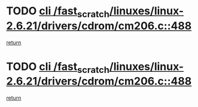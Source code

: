 * TODO [[view:/fast_scratch/linuxes/linux-2.6.21/drivers/cdrom/cm206.c::face=ovl-face1::linb=488::colb=1::cole=4][cli /fast_scratch/linuxes/linux-2.6.21/drivers/cdrom/cm206.c::488]]
[[view:/fast_scratch/linuxes/linux-2.6.21/drivers/cdrom/cm206.c::face=ovl-face2::linb=506::colb=2::cole=8][return]]
* TODO [[view:/fast_scratch/linuxes/linux-2.6.21/drivers/cdrom/cm206.c::face=ovl-face1::linb=488::colb=1::cole=4][cli /fast_scratch/linuxes/linux-2.6.21/drivers/cdrom/cm206.c::488]]
[[view:/fast_scratch/linuxes/linux-2.6.21/drivers/cdrom/cm206.c::face=ovl-face2::linb=513::colb=1::cole=7][return]]
